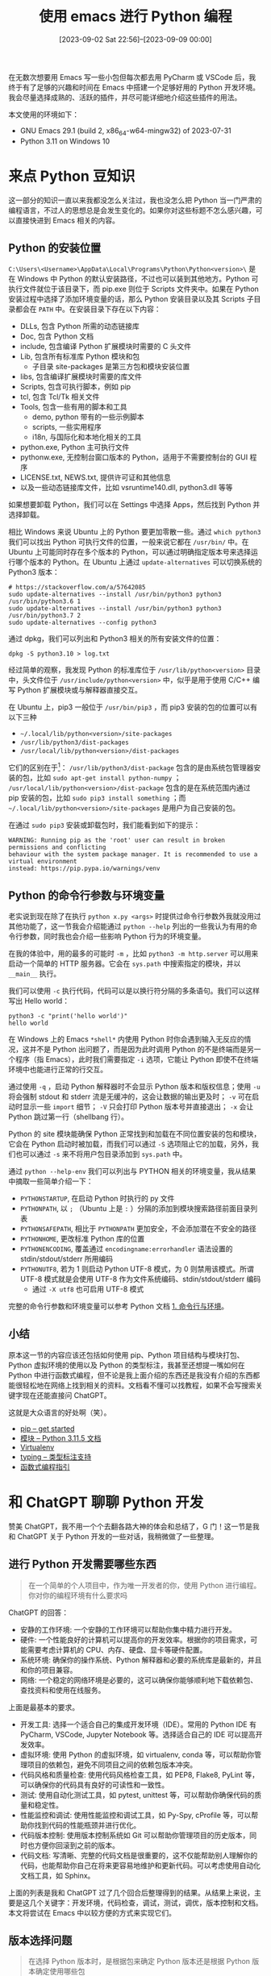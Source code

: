#+TITLE: 使用 emacs 进行 Python 编程
#+DATE: [2023-09-02 Sat 22:56]--[2023-09-09 00:00]
#+FILETAGS: emacs
#+DESCRIPTION: 本文介绍了如何配置 emacs 使之适应 Python 编程

# [[https://www.pixiv.net/artworks/104835794][file:dev/0.jpg]]

在无数次想要用 Emacs 写一些小包但每次都去用 PyCharm 或 VSCode 后，我终于有了足够的兴趣和时间在 Emacs 中搭建一个足够好用的 Python 开发环境。我会尽量选择成熟的、活跃的插件，并尽可能详细地介绍这些插件的用法。

本文使用的环境如下：

- GNU Emacs 29.1 (build 2, x86_64-w64-mingw32) of 2023-07-31
- Python 3.11 on Windows 10

* 来点 Python 豆知识

这一部分的知识一直以来我都没怎么关注过，我也没怎么把 Python 当一门严肃的编程语言，不过人的思想总是会发生变化的。如果你对这些标题不怎么感兴趣，可以直接快进到 Emacs 相关的内容。

** Python 的安装位置

=C:\Users\<Username>\AppData\Local\Programs\Python\Python<version>\= 是在 Windows 中 Python 的默认安装路径，不过也可以装到其他地方。Python 可执行文件就位于该目录下，而 pip.exe 则位于 Scripts 文件夹中。如果在 Python 安装过程中选择了添加环境变量的话，那么 Python 安装目录以及其 Scripts 子目录都会在 =PATH= 中。在安装目录下存在以下内容：

- DLLs, 包含 Python 所需的动态链接库
- Doc, 包含 Python 文档
- include, 包含编译 Python 扩展模块时需要的 C 头文件
- Lib, 包含所有标准库 Python 模块和包
  - 子目录 site-packages 是第三方包和模块安装位置
- libs, 包含编译扩展模块时需要的库文件
- Scripts, 包含可执行脚本，例如 pip
- tcl, 包含 Tcl/Tk 相关文件
- Tools, 包含一些有用的脚本和工具
  - demo, python 带有的一些示例脚本
  - scripts, 一些实用程序
  - i18n, 与国际化和本地化相关的工具
- python.exe, Python 主可执行文件
- pythonw.exe, 无控制台窗口版本的 Python，适用于不需要控制台的 GUI 程序
- LICENSE.txt, NEWS.txt, 提供许可证和其他信息
- 以及一些动态链接库文件，比如 vsruntime140.dll, python3.dll 等等

如果想要卸载 Python，我们可以在 Settings 中选择 Apps，然后找到 Python 并选择卸载。

相比 Windows 来说 Ubuntu 上的 Python 要更加零散一些。通过 =which python3= 我们可以找出 Python 可执行文件的位置，一般来说它都在 =/usr/bin/= 中。在 Ubuntu 上可能同时存在多个版本的 Python，可以通过明确指定版本号来选择运行哪个版本的 Python。在 Ubuntu 上通过 =update-alternatives= 可以切换系统的 Python3 版本：

#+BEGIN_SRC shell
  # https://stackoverflow.com/a/57642085
  sudo update-alternatives --install /usr/bin/python3 python3 /usr/bin/python3.6 1
  sudo update-alternatives --install /usr/bin/python3 python3 /usr/bin/python3.7 2
  sudo update-alternatives --config python3
#+END_SRC

通过 dpkg，我们可以列出和 Python3 相关的所有安装文件的位置：

#+BEGIN_SRC shell
  dpkg -S python3.10 > log.txt
#+END_SRC

经过简单的观察，我发现 Python 的标准库位于 =/usr/lib/python<version>= 目录中，头文件位于 =/usr/include/python<version>= 中，似乎是用于使用 C/C++ 编写 Python 扩展模块或与解释器直接交互。

在 Ubuntu 上，pip3 一般位于 =/usr/bin/pip3= ，而 pip3 安装的包的位置可以有以下三种

- =~/.local/lib/python<version>/site-packages=
- =/usr/lib/python3/dist-packages=
- =/usr/local/lib/python<version>/dist-packages=

它们的区别在于[fn::https://stackoverflow.com/a/54239729]： =/usr/lib/python3/dist-package= 包含的是由系统包管理器安装的包，比如 =sudo apt-get install python-numpy= ； =/usr/local/lib/python<version>/dist-package= 包含的是在系统范围内通过 pip 安装的包，比如 =sudo pip3 install something= ；而 =~/.local/lib/python<version>/site-packages= 是用户为自己安装的包。

在通过 =sudo pip3= 安装或卸载包时，我们能看到如下的提示：

#+BEGIN_SRC text
  WARNING: Running pip as the 'root' user can result in broken permissions and conflicting
  behaviour with the system package manager. It is recommended to use a virtual environment
  instead: https://pip.pypa.io/warnings/venv
#+END_SRC

** Python 的命令行参数与环境变量

老实说到现在除了在执行 =python x.py <args>= 时提供过命令行参数外我就没用过其他功能了，这一节我会介绍能通过 =python --help= 列出的一些我认为有用的命令行参数，同时我也会介绍一些影响 Python 行为的环境变量。

在我的体验中，用的最多的可能时 =-m= ，比如 =python3 -m http.server= 可以用来启动一个简单的 HTTP 服务器。它会在 =sys.path= 中搜索指定的模块，并以 =__main__= 执行。

我们可以使用 =-c= 执行代码，代码可以是以换行符分隔的多条语句。我们可以这样写出 Hello world：

#+BEGIN_SRC shell
  python3 -c "print('hello world')"
  hello world
#+END_SRC

在 Windows 上的 Emacs =*shell*= 内使用 Python 时你会遇到输入无反应的情况，这并不是 Python 出问题了，而是因为此时调用 Python 的不是终端而是另一个程序（指 Emacs），此时我们需要指定 =-i= 选项，它能让 Python 即使不在终端环境中也能进行正常的行交互。

通过使用 =-q= ，启动 Python 解释器时不会显示 Python 版本和版权信息；使用 =-u= 将会强制 stdout 和 stderr 流是无缓冲的，这会让数据的输出更及时； =-v= 可在启动时显示一些 =import= 细节； =-V= 只会打印 Python 版本号并直接退出； =-x= 会让 Python 跳过第一行（shellbang 行）。

Python 的 site 模块能确保 Python 正常找到和加载在不同位置安装的包和模块，它会在 Python 启动时被加载，而我们可以通过 =-S= 选项阻止它的加载，另外，我们也可以通过 =-s= 来不将用户包目录添加到 =sys.path= 中。

通过 =python --help-env= 我们可以列出与 PYTHON 相关的环境变量，我从结果中摘取一些简单介绍一下：

- =PYTHONSTARTUP=, 在启动 Python 时执行的 py 文件
- =PYTHONPATH=, 以 =;= （Ubuntu 上是 =:= ）分隔的添加到模块搜索路径前面目录列表
- =PYTHONSAFEPATH=, 相比于 =PYTHONPATH= 更加安全，不会添加潜在不安全的路径
- =PYTHONHOME=, 更改标准 Python 库的位置
- =PYTHONENCODING=, 覆盖通过 =encodingname:errorhandler= 语法设置的 stdin/stdout/stderr 所用编码
- =PYTHONUTF8=, 若为 1 则启动 Python UTF-8 模式，为 0 则禁用该模式。所谓 UTF-8 模式就是会使用 UTF-8 作为文件系统编码、stdin/stdout/stderr 编码
  - 通过 =-X utf8= 也可启用 UTF-8 模式

完整的命令行参数和环境变量可以参考 Python 文档 [[https://docs.python.org/zh-cn/3.11/using/cmdline.html][1. 命令行与环境]]。

** 小结

原本这一节的内容应该还包括如何使用 pip、Python 项目结构与模块打包、Python 虚拟环境的使用以及 Python 的类型标注，我甚至还想提一嘴如何在 Python 中进行函数式编程，但不论是我上面介绍的东西还是我没有介绍的东西都能很轻松地在网络上找到相关的资料。文档看不懂可以找教程，如果不会写搜索关键字现在还能直接问 ChatGPT。

这就是大众语言的好处啊（笑）。

- [[https://pip.pypa.io/en/stable/getting-started/][pip -- get started]]
- [[https://docs.python.org/zh-cn/3/tutorial/modules.html][模块 -- Python 3.11.5 文档]]
- [[https://virtualenv.pypa.io/en/latest/][Virtualenv]]
- [[https://docs.python.org/zh-cn/3.7/library/typing.html][typing -- 类型标注支持]]
- [[https://docs.python.org/zh-cn/3/howto/functional.html][函数式编程指引]]

* 和 ChatGPT 聊聊 Python 开发

赞美 ChatGPT，我不用一个个去翻各路大神的体会和总结了，G 门！这一节是我和 ChatGPT 关于 Python 开发的一些对话，我稍微做了一些整理。

** 进行 Python 开发需要哪些东西

#+BEGIN_QUOTE
在一个简单的个人项目中，作为唯一开发者的你，使用 Python 进行编程。你对你的编程环境有什么要求吗
#+END_QUOTE

ChatGPT 的回答：

- 安静的工作环境: 一个安静的工作环境可以帮助你集中精力进行开发。
- 硬件: 一个性能良好的计算机可以提高你的开发效率。根据你的项目需求，可能需要考虑计算机的 CPU、内存、硬盘、显卡等硬件配置。
- 系统环境: 确保你的操作系统、Python 解释器和必要的系统库是最新的，并且和你的项目兼容。
- 网络: 一个稳定的网络环境是必要的，这可以确保你能够顺利地下载依赖包、查找资料和使用在线服务。

上面是最基本的要求。

- 开发工具: 选择一个适合自己的集成开发环境（IDE）。常用的 Python IDE 有 PyCharm, VSCode, Jupyter Notebook 等。选择适合自己的 IDE 可以提高开发效率。
- 虚拟环境: 使用 Python 的虚拟环境，如 virtualenv, conda 等，可以帮助你管理项目的依赖包，避免不同项目之间的依赖包版本冲突。
- 代码风格和质量检查: 使用代码风格检查工具，如 PEP8, Flake8, PyLint 等，可以确保你的代码具有良好的可读性和一致性。
- 测试: 使用自动化测试工具，如 pytest, unittest 等，可以帮助你确保代码的质量和稳定性。
- 性能监控和调试: 使用性能监控和调试工具，如 Py-Spy, cProfile 等，可以帮助你找到代码的性能瓶颈并进行优化。
- 代码版本控制: 使用版本控制系统如 Git 可以帮助你管理项目的历史版本，同时也方便你回滚到之前的版本。
- 代码文档: 写清晰、完整的代码文档是很重要的，这不仅能帮助别人理解你的代码，也能帮助你自己在将来更容易地维护和更新代码。可以考虑使用自动化文档工具，如 Sphinx。

上面的列表是我和 ChatGPT 过了几个回合后整理得到的结果。从结果上来说，主要是这几个关键字：开发环境，代码检查，调试，测试，调优，版本控制和文档。本文将尝试在 Emacs 中以较方便的方式来实现它们。

** 版本选择问题

#+BEGIN_QUOTE
在选择 Python 版本时，是根据包来确定 Python 版本还是根据 Python 版本确定使用哪些包
#+END_QUOTE

选择 Python 版本和确定使用哪些包是一个相互影响的双向过程。下面我将描述两种情况及其策略：

1. 根据包来确定 Python 版本

   在这种策略中，你首先确定你需要用到的特定 Python 包和库，然后选择支持这些包和库的 Python 版本。这种策略通常在以下情境下适用：

   - 项目需求明确：你清楚地知道项目需要使用到哪些包和库。
   - 依赖特定包：你的项目依赖于特定的包，这些包只在特定版本的 Python 中可用或最优化。

   这种方法可以确保兼容性，选择的 Python 版本与你需要使用的所有包和库兼容。但你可能会被限制在一个较旧的 Python 版本中，无法利用更新版本的 Python 的功能和优化。

2. 根据 Python 版本确定使用哪些包

   在这种策略中，你首先选择一个 Python 版本，然后基于该版本选择可用的包和库。这种策略通常在以下情境下适用：

   - 新项目：你正在启动一个新项目，有更多的灵活性来选择 Python 版本和包。
   - 利用新功能：你希望利用一个新版本的 Python 中的新功能和优化。

   这样做可以利用最新版本的 Python 中的新功能和优化。而且新版本的 Python 通常支持更多的包和库。但你可能会遇到一些只在旧版本的 Python 中可用的包和库的兼容性问题。

在实际应用中，你可能会找到一个平衡点，选择一个既能满足你的包和库需求，又能提供你需要的 Python 功能和优化的版本。实施一个良好的依赖管理策略，例如使用虚拟环境，可以帮助你更好地管理 Python 版本和包依赖，使得选择 Python 版本和包变得更加灵活和可控。

** Python 的类型标注有什么用处

#+BEGIN_QUOTE
使用 Python 的类型标注以及一些检查工具，我们能够做到像是编译型语言那样的检查效果吗
#+END_QUOTE

Python 的类型标注和类型检查工具确实可以让你在一定程度上实现类似编译型语言的类型检查效果。通过使用 Python 的类型标注功能，你可以指定变量、函数参数和返回值的预期类型。这样可以增加代码的可读性和维护性，同时也可以让你在开发过程中更清晰地理解代码的行为。

有一些工具可以帮助你检查代码中的类型错误。其中最著名的是 mypy。这些工具可以在你运行代码之前发现类型错误，从而让你更早地捕捉到可能的问题。通过结合类型标注和类型检查工具，你可以实现类似编译型语言的类型检查效果。这包括：

- 提前发现类型错误：你可以在运行代码之前发现类型错误，而不是在运行时才发现。
- 更好的代码质量：类型标注可以帮助你编写更清晰、更可维护的代码。
- 提高开发效率：通过提前发现错误，你可以避免在运行时才发现错误，从而节省时间和精力。

类型检查工具可以帮助你提前发现类型错误，但 Python 仍然是一种动态类型语言，这意味着类型检查实际上是在运行时进行的。同时，Python 的类型标注是可选的，这意味着你可以选择不使用它们，或只在代码的某些部分使用它们。

就我个人体验来看，使用类型标注的话 LSP 能提供更好的补全和错误提示。在后文中我也会考虑类型检查工具与 Emacs 的集成。

* 香草味的 Emacs 牌 Python 冰淇淋

在这一节中我会介绍 Emacs 为 Python 开发提供的一些支持，“香草味”（vanilla）指的是不安装任何其他的包。

** python.el

在 Emacs 中有个 python.el 模块为编写 Python 代码提供了一些支持，最开始的时候我以为它就是 [[https://wiki.python.org/moin/EmacsEditor][python-mode.el]]，经过一些了解我才发现两者完全不是一个东西，它似乎与 python.el 不是同一时代的产物：

- [[https://github.com/fgallina/python.el][python.el -- Python's flying circus support for Emacs]]
  - [[https://github.com/fgallina/python.el/commit/e6de1fbdc30f11eddfea3ba874eefd218781a2d7][first commit on Oct 16, 2010]]
- [[https://github.com/emacsmirror/python-mode/][python-mode.el -- Edit, debug, develop, run Python programs]]
  - [[https://github.com/emacsmirror/python-mode/commit/88a09ddd81ca88fba3a7669667818aee0a4976d4][first commit on Dec 13, 1994]]

关于它俩的讨论也有一些：

1. [[https://www.reddit.com/r/emacs/comments/2sjzen/pythonel_vs_pythonmodeel/][python.el vs python-mode.el]]
2. *[[https://www.reddit.com/r/emacs/comments/sshhdi/difference_between_inbuild_python_and_pythonmode/][Difference between inbuild `python` and `python-mode`]]*
3. [[https://stackoverflow.com/questions/362522/switching-from-python-mode-el-to-python-el][Switching from python-mode.el to python.el]]
4. [[https://github.com/jorgenschaefer/elpy/issues/359][Elpy: python-mode.el or python.el ? #359]]
5. [[https://emacs.stackexchange.com/questions/12787/two-python-modes][Two Python modes]]

#+caption: 对 python.el 和 python-mode.el 的评论
:comments:
#+BEGIN_QUOTE
---1

Agree with other posters, python.el. I was a longtime python-mode.el user, but after upgrading to 24.4, found out that python.el has dramatically improved since last time I used it.

I also replaced my home-built configuration with elpy, which has been wonderful. flake8 checking, refactoring, etc.

---2

Yes, this is confusing. python.el (which implements python-mode, sigh) was created by Emacs users for python. The separate package python-mode.el also implements its own python-mode, but was written and is maintained by people connected to the python project. The former is shipped with Emacs. The latter includes a bunch of custom python modules to aid with completion and other things, which it does by interrogating a live python process (python.el also does this, but to a lesser extent).
#+END_QUOTE
:end:

总的来说，现在的 python.el 应该是优于 python-mode.el 的，而且 python.el 已经内置到了 Emacs 中，这里我们选择对 python.el 进行简单的介绍。python.el 似乎没有成文档的说明，以下内容大多来自源代码中的文档注释。

python.el 提供了语法高亮、缩进、移动、shell 交互和补全、virtualenv 支持，Shell package 支持、Shell 语法高亮、pdb 追踪、符号补全、模板（Skeleton）、 FFAP（Find File At Point）、代码检查、ElDoc、Imenu、Flymake 和 =import= 管理支持。下面我们来一项一项地介绍。

*** 语法高亮与编辑功能

目前 python.el 应该是支持了 Python 最新的 =match= 和 =case= 关键字的高亮，我在使用 Emacs 28 时还没有这个功能。

使用 =C-M-a= (beginning-of-defun) 可以移动到函数定义的开头，使用 =C-M-e= (end-of-defun) 可以移动到函数定义的结尾。使用 =M-a= (python-nav-forward-block) 可以移动到代码块开头，使用 =M-e= (python-nav-backward-block) 可以移动到代码块结尾。除了这四个函数外 python.el 还提供了这些没有键绑定的命令：

- =python-nav-forward-statement=, 移动到下一条语句
- =python-nav-backward-statement=, 移动到上一条语句
- =python-nav-beginning-of-statement=, 移动到语句的开头
- =python-nav-end-of-statement=, 移动到语句的结尾
- =python-nav-beginning-of-block=, 移动到代码块开头
- =python-nav-end-of-block=, 移动到代码块结尾
- =python-nav-if-name-main=, 移动到 =__main__= 所在位置

如果我们开启了 =electric-indent-mode= （默认是开启的），那么当我们输入 =:= 时会对当前行进行必要的缩进。通过 =TAB= 我们可以调整某一行语句的缩进级别，除此之外我们也可以使用 =C-c<= (python-indent-shift-left) 来左移缩进和 =C-c>= (python-indent-shift-right) 来右移缩进。

我们可以通过 =python-indent-offset= 设置代码的缩进空格数，默认值是 4。

*** Shell 交互

这里的 Shell 指的不是系统 Shell，而是与在 Emacs 中打开的 Python 解释器进行交互。读者如果使用过 slime 或者写过一些 elisp 插件的话会发现 python.el 的思路与它们很像，即 REPL 交互式开发。

python.el 只对标准的 CPython和 IPython 提供了开箱即用的支持。我们可以通过 =python-shell-interpreter= 设置默认的解释器程序，通过 =python-shell-interpreter-args= 设置解释器的启动参数。比如：

#+BEGIN_SRC elisp
  (setq python-shell-interpreter "ipython"
	python-shell-interpreter-args "--simple-prompt")
#+END_SRC

虽说 python.el 提供了对 IPython 的支持，但我看注释里全是各种各样的 bug 说明，还是尽量不要在 Windows 上的 Emacs 中使用 IPython 了。

我们可以通过命令 =run-python= 来启动一个 Python 解释器，如果调用命令时带有 =C-u= 前缀，那么它会运行我们输入启动命令，以及选择 Python 进程依附的 buffer 或 project。直接在开启 python-mode 的 buffer 中使用 =C-c C-p= 也能打开 Python 解释器。在 py buffer 中可以通过 =C-c C-z= 移动到对应 Python 解释器 buffer。

在完成解释器与 buffer 或 project 的关联后，我们在 buffer 中可以使用以下这些按键来向 Python 解释器发送需要执行的代码：

- =C-c C-c= (python-shell-send-buffer), 将整个 buffer 的内容发送给对应 Python 进程
- =C-c C-s= (python-shell-send-string), 发送字符串给 Python 进程
- =C-c C-e= (python-shell-send-statement), 发送语句给 Python 进程
- =C-c C-r= (python-shell-send-region), 发送 region 内代码给 Python 进程
- =C-c C-l= (python-shell-send-file), 发送一个文件给 Python 进程
- =C-M-x= (python-shell-send-defun), 发送当前位置函数定义给 Python 进程

python.el 为启动的 python shell 提供了补全功能，要使用补全 =python-shell-completion-native-enable= 需要开启，且当前的 =python-shell-interpreter= 不在 =python-shell-completion-native-disabled-interpreters= 列表中。比较有意思的是该列表在 Windows 下为 ='("")= ，而它会匹配任意的 python 解释器，这就意味着 Windows 下补全功能是默认关闭的。这是因为 readline 在 Windows 中不能正常工作。

在 Windows 上我们需要安装 =pyreadline3= 来启用补全功能，在我们启动 Python Shell 时可以在 echo area 看到 =Shell native completion is disabled, using fallback= 的提示，随后使用 "fallback" 方案进行补全。在 Python Shell 中按下 =TAB= 即可进行补全，随着我们在 Python Shell 中执行越来越多的代码，补全的效果也会越来越好。

通过 =python-shell-extra-pythonpaths= 我们可以添加额外的 =PYTHONPATH= ，当这个变量不为空时，其中的值会在启动 Python 进程时被添加到 =PYTHONPATH= 的开头。通过 =python-shell-package-enable= 命令我们可以在 Python Shell 中 =import= 新的包，这需要我们指定目录和包名，该命令会帮我们在 =sys.path= 中添加路径并调用 =import= 。

通过 =C-c C-d= (python-describe-at-point) 可以获取当前光标位置的一些信息。通过 =C-c C-f= (python-eldoc-at-point) 可以获取当前位置的一些文档。但似乎不怎么好用。

*** 虚拟环境支持

python.el 为虚拟环境（virtualenv）提供了支持。我们可以通过 =python-shell-process-environment= 设置一些环境变量，通过 =python-shell-exec-path= 设置 Python 解释器的路径。前者里的环境变量会覆盖默认的环境变量，而后者会被添加到 python 解释器启动环境的环境变量 =PATH= 最前面，这就相当于覆盖了先前的路径。注释中给出了如下的示例代码：

#+BEGIN_SRC elisp
  (setq python-shell-process-environment
	(list
	 (format "PATH=%s" (mapconcat
			    #'identity
			    (reverse
			     (cons (getenv "PATH")
				   '("/path/to/env/bin/")))
			    ":"))
	 "VIRTUAL_ENV=/path/to/env/"))
  (python-shell-exec-path . ("/path/to/env/bin/"))
#+END_SRC

（顺带一提， Linux 上的 =PATH= 分隔符是 =:= ，但 Windows 上是 =;= ）

由于上面的操作要连在一起而且很麻烦，python.el 还提供了一个 =python-shell-virtualenv-root= 变量，只需设置它为虚拟环境路径我们也能达到上面的效果：

#+BEGIN_SRC elisp
  (setq python-shell-virtualenv-root "/path/to/env/")
#+END_SRC

*** 一些杂项

python.el 通过 emacs 内置的模板功能（指 abbrev-mode 和 skeleton）提供了一些基础的模板，如果我们在 python 文件中开启了 abbrev-mode 且 =python-skeleton-autoinsert= 为真，那么就会通过 abbrev 展开一些缩写。不过老实说这些机制还是太老旧了，不如直接用 yasnippet。通过 =C-c C-t [cdfimtw]= 我们可以使用一系列的 skeleton ，分别是 class, def, for, if, import, try, while。

python.el 为 imenu 提供了一些支持，和 Imenu 相关的东西有可用作 =imenu-create-index-function= 的 =python-imenu-create-flat-index= 和 =python-imenu-create-flat-index= ，以及控制 label 格式的选项 =python-imenu-format-item-label-function=, =python-imenu-format-parent-item-label-function= 和 =python-imenu-format-parent-item-jump-label-function= 变量。我们可以通过 =C-c C-j= 启动 imenu。

通过 =python-sort-imports=, =python-add-import=, =python-remove-import= 和 =python-fix-imports= 我们可以方便地在文件的头部添加或删除 import ，这对大文件比较方便。不过这需要我们通过 pip 安装 isort。和 =import= 管理相关的命令有这些：

- =C-c C-i a= 添加导入
- =C-c C-i f= 修复导入
- =C-c C-i r= 移除导入
- =C-c C-i s= 对导入排序

通过使用 =python-check= ，我们也能够对文件进行检查，这是通过 =python-check-command= 中指定的命令来进行的。它的默认值是 =pyflakes= 。我们可以通过 =C-c C-v= 来执行 =python-check= 命令。

通过设置 =python-flymake-command= ，我们可以设置 flymake 后端。

python.el 为 pdb 提供了支持，不过我现在不知道 pdb 是什么东西。

** eglot and pyright

你可能听说过 LSP 是为了解决语言工具与编程语言之间的 M * N 问题而出现的，当然也有[[https://matklad.github.io/2022/04/25/why-lsp.html][不同的看法]]，但不管怎样 LSP 对我们这些编辑器用户来说是个好东西，只要编辑器提供了 LSP 支持我们就能方便地使用各种 LSP 服务器提供的语言支持。LSP 提供的最显著的特性可能是代码补全、悬停提示、跳转到定义、查找引用、符号搜索、自动重构、代码格式化和诊断和错误检查。如果编程体验满分是 100，那么编辑器 + LSP 至少是够及格线了。

通过 [[https://microsoft.github.io/language-server-protocol/implementors/servers/][Implementations -- Language Servers]] 或 https://langserver.org/ 我们可以查看有哪些已经实现 LSP 服务的语言。我们也可以在这两个网站上查看有哪些实现 LSP 客户端的编辑器，你能够在这两个页面上找到三个 Emacs 的 LSP 实现，它们分别是 [[https://github.com/emacs-lsp/lsp-mode/][lsp-mode]]，[[https://github.com/joaotavora/eglot][eglot]] 和 [[https://github.com/manateelazycat/lsp-bridge/][lsp-bridge]]。其中 lsp-mode 和 lsp-bridge 我都没有使用经验，不过听说 lsp-bridge 是目前最快的 Emacs 端 LSP 实现，之后有机会去试试。下面我们只对 eglot 进行介绍，如果你有兴趣你可以去读一读 eglot 的[[https://www.gnu.org/software/emacs/manual/html_node/eglot/index.html][文档]]或是项目的 [[https://github.com/joaotavora/eglot][README]]，我不打算在这里做一个大而全的介绍，而只是告诉读者如何简单使用。

现在让我们看看 LSP 服务端，Python 的 LSP Server 实现非常多：

- [[https://github.com/palantir/python-language-server][(unmaintained) python-language-server -- An implementation of the Language Server Protocol for Python]]
- [[https://github.com/sourcegraph/python-langserver][(unmaintained) python-langserver -- Language server which talks LSP via JSONRPC for Python]]
- [[https://github.com/Microsoft/python-language-server][(unmaintained) -- Microsoft Language Server for Python]]
- [[https://github.com/python-lsp/python-lsp-server][python-lsp-server -- Fork of the python-language-server project]]
- [[https://github.com/pappasam/jedi-language-server][jedi-language-server -- A Python language server exclusively for Jedi]]
- [[https://github.com/microsoft/pyright][pyright -- Static Type Checker for Python]]

这样来看似乎是主流的 Python LSP 实现形成了三足鼎立的局面？（笑）目前 VSCode 下载量最大的 Python 扩展是 Pylance，而 Pylance 内部使用的就是 Pyright。高使用量应该能说明这东西的可用性，所以本文选择了使用 Pyright。我们可以通过 =python -m pip install pyright= 来安装 Pyright。

下面让我们正式开始 eglot + pyright 的使用介绍吧。eglot 已经内置到 Emacs 29 中了，这意味着我们只需要在 buffer 中使用 =eglot= 即可开启 LSP 服务。eglot 已经添加了 Pyright 相关的规则，如果我们已经安装了 Pyright 那么它会使用 Pyright 来为我们提供 LSP 服务。如果我们安装了其他 Python LSP Server，那么 eglot 会让我们从 minibuffer 中选一个，如果想要覆盖默认规则而只是用特定的 LSP Server，我们可以向 =eglot-server-programs= 中添加规则，就像这样：（可以查看 =eglot-server-programs= 的文档来查看所有可用的格式）

#+BEGIN_SRC elisp
  (add-to-list 'eglot-server-programs
	       '(python-mode . ("pyright-langserver" "--stdio")))
#+END_SRC

如果我们想要在打开 buffer 时自动开启 LSP 而不是手动调用 =eglot= ，我们可以添加 =eglot-ensure= 到 major-mode 的 hook 中。这里同样使用 Python 来做例子：

#+BEGIN_SRC elisp
  (add-hook 'python-mode 'eglot-ensure)
#+END_SRC

我们可以通过 =eglot-shutdown= 来管理 LSP 服务，通过 =eglot-reconnect= 来重启 eglot。完整的命令列表可以参考 [[https://www.gnu.org/software/emacs/manual/html_node/eglot/Eglot-Commands.html][3.3 Eglot Commands]]，关于工作空间与 LSP 的说明可以参考 [[https://www.gnu.org/software/emacs/manual/html_node/eglot/Eglot-and-Buffers.html][3.2 Buffers, Projects, and Eglot]]。

关于 Pyright 我没什么好说的，这里就贴一下配置文档吧，如果我们需要一些额外的功能可能需要自己编写 toml 配置文件：[[https://microsoft.github.io/pyright/#/configuration][Pyright Configuration]]。

** treesit

tree-sitter 支持的加入可以说是 Emacs 29 的大变更之一。treesit 模块的编写者和维护者是付禹安，这是他写过的和 treesit 相关的文章：

- [[https://archive.casouri.cc/note/2021/emacs-tree-sitter/index.html][RFC: Emacs tree-sitter integration]]
- [[https://archive.casouri.cc/note/2023/tree-sitter-in-emacs-29/index.html][Tree-sitter in Emacs 29 and Beyond]]
- [[https://archive.casouri.cc/note/2023/tree-sitter-starter-guide/index.html][Tree-sitter Starter Guide]]

tree-sitter 是一个 parser generator，它的与众不同之处在于它可以 *增量* 地解析源代码，这意味着它可以在源代码被修改时只解析被修改的部分而不是每次等重新解析整个文件，而这大大提高了解析的速度和效率，非常适合编辑器。

在用上 treesitter 后编辑器可以使用语法树而不是正则表达式来更准确地确定如何高亮代码，而且有了语法树某些编辑操作将会更加准确且实现起来更加容易，我非常期待大量使用 treesit 的插件出现，不过这可能需要一段时间，毕竟这对 Emacs 和 Emacser 来说是个全新的东西。

在 tree-sitter 官网我们可以看到现有的使用 tree-sitter 实现的各语言 parser，这是 Python 的 parser：[[https://github.com/tree-sitter/tree-sitter-python][tree-sitter-python]]。你可以按照文档中的[[https://tree-sitter.github.io/tree-sitter/creating-parsers][教程]]来编译和安装它，或是通过 emacs 命令 =treesit-install-language-grammar= 进行安装，它会一步步引导你完成某个语言 parser 的编译。在 Linux 上做起来很容易，在 Windows 上我建议读者在 MSYS2 SHELL 环境中启动 Emacs 后再执行 =treesit= 安装命令。

在完成 tree-sitter-python 的安装后我们就可以使用 =python-ts-mode= 了，它是 python-mode 的 treesit 版，提供了基于 treesit 的语法高亮、缩进和 imenu 功能。我们可以通过以下代码来默认使用 python-ts-mode：

#+BEGIN_SRC elisp
  ;; 默认使用 python-ts-mode，需要安装 python 的 treesitter
  (add-to-list 'major-mode-remap-alist '(python-mode . python-ts-mode))
#+END_SRC

目前 python.el 对 treesit 的支持并不完全，我在 python.el 中找到了一个与 treesit 相关的 =TODO= ，希望 Emacs 30 能进一步完善。目前 python-ts-mode 给我的感受就是代码更加鲜艳了。

** project.el

在看到 [[https://github.com/emacs-mirror/emacs/commit/8cbd4a02a2b9823a6aa7e722af6e3d204f881aed][Delete comment saying that project.el is experimental]] 这个 commit 后，我觉得是时候学一波 project.el 的用法了。也许你听说过一个类似的包：[[https://github.com/bbatsov/projectile][projectile]]，根据作者的评论来看 project.el 应该已经从 projectile “吸收”了不少特性，现在两者在功能上应该没有太大的差距了：

#+caption: projectile's author's comment on project.el
:comments:
#+BEGIN_QUOTE
Both projects are very similar these days, although this wasn't always the case, and still Projectile has an edge when it comes to overall functionality and level of configuration. project.el started out small and I recall the original vision for it was to be a barebone library that provides only essential project-management functionality. However, project.el has been slowly been copying many of Projectile's features over the years (and added a few of its own like the xref integration) and now it probably covers the use-case of most people.

For me (the author of Projectile), Projectile's biggest advantage will always be that it's more community-friendly (e.g. the development happens on GitHub), as it's not restricted by the FSF contributor agreement and everyone can easily contribute to the project. Of course, it's hard to compete with a built-in package and maybe Projectile significance will diminish over time. At any rate - Projectile's not going away any time soon and I hope that we'll keep coming up with fun new ideas for it going forward.

P.S. One under-appreciated advantage of Projectile is that it has way more documentation (see https://docs.projectile.mx/projectile/index.html) :-)

[[https://www.reddit.com/r/emacs/comments/nf2k5y/comment/gyo3skj/?utm_source=share&utm_medium=web2x&context=3][bozhidarb -- How does projectile compare to the built-in project.el?]]
#+END_QUOTE
:end:

当然，作者在 README 中也提到了 projectile 与内置的 project.el 进行了集成，而且 projectile 的[[https://melpa.org/#/?q=projectile][生态]]看上去还不错的样子，读者有兴趣可以试试 projectile，这里我只对 project.el 进行介绍，毕竟是 vanilla。

*** 如何确定项目的根目录

在我的日常使用中，git 仓库的 .git 目录所在位置就是项目的根目录。当我们在某个 git 目录下的文件中执行 =project-current= 时我们能够得到类似这样的结果：

#+BEGIN_SRC elisp
  (project-current)
  => (vc Git "d:/Onedrive/yynotes/")
#+END_SRC

=project-current= 内部会调用 =project-find-functions= 钩子中的函数来查找项目的根目录，默认情况下该钩子只有一个函数： =project-try-vs= ，它会使用 vc.el 作为后端来查找 VCS 工具的根目录。

*** 文件操作和 buffer 操作

文档的大部分内容都是对命令的介绍，这里我们也简单列举一下吧：

- =C-x p f= (project-find-file), 访问当前项目中的某个文件
- =C-x p g= (project-find-regexp), 在项目所有文件中进行正则匹配
- =C-x p r= (project-query-replace-regexp), 在项目所有文件中进行查找替换
- =C-x p d= (project-dired), 在项目根目录执行 dired
- =C-x p v= (project-vc-dir), 在项目根目录执行 vc-dir 命令
- =C-x p s= (project-shell), 在项目根目录启动 Shell
- =C-x p e= (project-eshell), 在项目根目录启动 Eshell
- =C-x p c= (project-compile), 在项目根目录运行 compile 命令
- =C-x p &= (project-async-shell-command), 在项目根目录执行异步 Shell 命令
- =C-x p != (project-shell-command), 在项目根目录同步执行 Shell 命令
- =C-x p b= (project-switch-to-buffer), 切换到当前项目的另一 buffer
- =C-x p C-b= (project-list-buffers), 列出属于当前项目的所有 buffer
- =C-x p k= (project-kill-buffers), 关闭属于当前项目的所有 buffer
- =C-x p p= (project-switch-prject), 切换当前 project
- project-search, 在整个项目中使用正则表达式搜索文本

老实说这些命令都没什么好说的，读者只要试一试就知道怎么用了。网上关于 project.el 的折腾我没有找到多少，只有这一篇：[[https://zhuanlan.zhihu.com/p/438190734][project.el 使用说明]]。

如果你觉得这些按键很难记的话，可以考虑使用 =which-key= 来显示按键，这是一份简单的配置，以及截图示例：

#+BEGIN_SRC elisp
(use-package which-key
  :config
  ;; 通过 C-h 或 ? 才显示 which-key buffer
  (setopt which-key-show-early-on-C-h t)
  ;; 仅通过 C-h 触发
  (setopt which-key-idle-delay 10000)
  ;; 在随后的按键中迅速响应
  (setopt which-key-idle-secondary-delay 0.05)
  ;; 启动全局 which-key-mode
  (which-key-mode))
#+END_SRC

[[./1.png]]

** 一些小玩意

（好吧，可能不是那么小...）

通过开启 hs-minor-mode，我们可以使用 python.el 提供的代码折叠功能。它提供了如下按键：

- =C-c @ C-h=, =C-c @ C-d= (hs-hide-block) 折叠当前代码块
- =C-c @ C-s= (hs-show-block) 展开当前代码块
- =C-c @ C-c=, =C-c @ C-e=, =S-mouse-2= (hs-toggle-hiding) 切换折叠状态
- =C-c @ C-M-h=, =C-c @ C-t= (hs-hide-all) 折叠所有代码
- =C-c @ C-M-s=, =C-c @ C-a= (hs-show-all) 展开所有代码
- =C-u n C-c @ C-l= (hs-hide-level) 折叠当前块之下的 n 级代码块

如你所见，这些快捷键就不是人按的，而且一般我们一次只会折叠或展开一个函数。我建议直接绑定 =hs-toggle-hiding= 到一个比较容易按的键上，比如 =C-+= 或 =C-c TAB= 。

如果我们打开了 prettify-symbol-mode，那么某些字符序列会显示为另一个符号，比如 =lambda= -> =λ= ，python.el 对 =lambda=, =and= 和 =or= 提供了这样的支持：

#+BEGIN_SRC elisp
  (defvar python-prettify-symbols-alist
    '(("lambda"  . ?λ)
      ("and" . ?∧)
      ("or" . ?∨))
    "Value for `prettify-symbols-alist' in `python-mode'.")
#+END_SRC

imenu 提供了函数或变量跳转功能，在 Python-mode 中我们可以通过 =C-c C-j= 调用 =imenu= ，并选择想要的函数或变量名进行跳转。

我原本打算介绍一下 vc.el，不过 magit 可能更好用，读者有兴趣可以去读读[[https://www.gnu.org/software/emacs/manual/html_node/emacs/Version-Control.html][文档]]。Emacs 同样提供了非常强大的 diff 可视化功能，不过我还没学会，有时间去[[https://www.gnu.org/software/emacs/manual/html_node/emacs/Emerge.html][看看]]。dired 可以用来方便地管理项目中的文件，同样读者如果有兴趣可以学学。

现在我们基本完成了对 Emacs 内置编程支持功能的介绍，下面我会根据具体的任务来选择一些插件进行介绍和推荐。

* 设置虚拟环境

关于虚拟环境的原理，这里有一篇不错的文章：[[https://note.qidong.name/2019/03/python-virtualenv/][Python中的虚拟环境（Virtualenv）及其工作原理]]，我就不赘述了。在虚拟环境管理这个功能实现上， Emacs 有一堆的包：

- [[https://github.com/jorgenschaefer/pyvenv][(unmaintained) pyvenv -- Python virtual environment interface for Emacs]]
- [[https://github.com/Rokutann/npy.el][(unmaintained) npy.el -- Extensions to Python development support in Emacs]]
- [[https://github.com/porterjamesj/virtualenvwrapper.el][(unmaintained) virtualenvwrapper.el -- virtualenv tool for emacs]]
- [[https://github.com/robert-zaremba/auto-virtualenvwrapper.el][auto-virtualenvwrapper.el -- Automatically activate python virtualenv using virtualenvwrapper.el]]
- [[https://github.com/necaris/conda.el][conda.el -- Emacs helper library (and minor mode) to work with conda environments]]
- [[https://github.com/pwalsh/pipenv.el][pipenv.el -- A Pipenv porcelain inside Emacs]]
- [[https://github.com/pythonic-emacs/pyenv-mode][pyenv-mode -- Integrate pyenv with python-mode]]

我使用的包管理器是 [[https://github.com/pdm-project/pdm][pdm]]，它提供了一些非常不错的功能。我们可以通过 =pdm run file= 来在 pdm 生成的虚拟环境中执行 Python 代码。这一节我们的任务就是让在 Emacs 中启动的 Python 解释器也能用上 pdm 的虚拟环境，方便我们在虚拟环境中进行开发。

原本我打算从上面选一个来用，后来想了想似乎没有必要弄得这么复杂，结合 emacs 自己的 .dir-locals.el 就可以设置某个项目所使用的虚拟环境，就像这样：

#+BEGIN_SRC elisp
  ((python-base-mode . ((eval . (setq-local python-shell-virtualenv-root
					    (file-name-concat
					     (project-root (project-current))
					     ".venv")))
			(eval . (setq-local python-shell-extra-pythonpaths
					    nil))
			(eval . (setq-local python-shell-process-environment
					    nil))
			)))
#+END_SRC

通过修改位于 .dir-locals.el 中的 =python-shell-extra-pythonpaths= 和 =python-shell-process-environment= 我们就能添加额外的路径和环境变量给 Emacs 中启动的 Python 解释器。

参考 pyright 的文档，我们可以在 pyproject.toml 中添加 pyright LSP 的配置项。我们可以通过如下配置让它识别当前的虚拟环境：

#+BEGIN_SRC toml
  [tool.pyright]
  venvPath = "."
  venv = ".venv"
#+END_SRC

我简单制作了一个可以直接 clone 来开始新 Python pdm 项目的 repo：[[https://github.com/include-yy/pdm-template/][pdm-template]]。除了上面的那些包，我还发现了一个泛用的环境管理插件 [[https://github.com/astoff/buffer-env][buffer-env]]，可惜 Windows 上的支持不佳，现就这样凑合着用吧。也许我之后会尝试一下 pyvenv。

关于 Python 包管理器的对比，这里有一篇不错的文章：[[https://dev.to/frostming/a-review-pipenv-vs-poetry-vs-pdm-39b4][A Review: Pipenv vs. Poetry vs. PDM]]。

* 代码检查与格式化

LSP 提供了代码格式化的接口，不过 pyright 没有实现它：[[https://github.com/microsoft/pyright/issues/213][Support Code Formating]]。我们可以考虑使用一些其他的工具来实现它，比如 [[https://black.readthedocs.io/en/stable/integrations/editors.html][black]]。Emacs 中也有进行集成的插件 [[https://github.com/wbolster/emacs-python-black][emacs-python-black]] 和 [[https://github.com/pythonic-emacs/blacken][blacken]]。在安装 blacken 后我们可以使用 =blacken-buffer= 来进行格式化。如果开启了 =baclken-mode= blacken 将会在我们每次保存 buffer 时尝试使用 black 格式化代码，如果开启了一些自动保存插件而且代码中存在错误的话可能会频繁弹出 Error buffer，这里我选择不开启。

既然我们已经在上面使用了 pyright 作为 LSP server，某种意义上来说就没必要专门安装代码检查工具了，LSP 能够提供足够好的错误提示。不过如果我们要检查整个项目的话专门的检查工具还是更好一些。[[https://inventwithpython.com/blog/2022/11/19/python-linter-comparison-2022-pylint-vs-pyflakes-vs-flake8-vs-autopep8-vs-bandit-vs-prospector-vs-pylama-vs-pyroma-vs-black-vs-mypy-vs-radon-vs-mccabe/][这篇文章]]对常用的工具进行了一些介绍。

在对 python.el 的介绍中我们提到了一个命令 =C-c C-v= ，它会调用 =python-check-command= 指定的程序对当前文件进行检查，默认是 pyflakes。我们在按下 C-c C-v 后可以通过修改命令行参数达到指定检查文件的目的。如果想要使用 flake8，mypy 或 pyright 我们可以直接输入，这也算是 Emacs 对“编译” Python 代码提供的最基础的支持了。

我目前找到的这类检查工具与 Emacs 的集成大多是通过 flymake 或 flycheck 集成的，但 LSP 已经提供了大部分的功能，不如考虑增强一下 Emacs 的 Compile 功能。我的想法是添加一个选项菜单来选择各种工具对当前文件或项目进行检查，不过感觉功能太弱，还是留到以后再想想吧。

* 测试工具

Python 有成吨的测试工具，这里我只对用过的 [[https://docs.pytest.org/en/7.4.x/][pytest]] 尝试一下 Emacs 集成。随手一搜我就找到了这些：

- [[https://github.com/wbolster/emacs-python-pytest/][emacs-python-pytest -- run pytest inside emacs]]
- [[https://github.com/keewis/pytest.el][pytest.el -- Emacs mode for running pytest]]
- [[https://github.com/ionrock/pytest-el][pytest-el -- Run py.test on testing functions, classes, modules and entire suites in Emacs]]

嗯...... 似乎与 project.el 集成的不错的包还没多少，等到我真正开始重度使用 pytest 的时候再继续吧。

* 在 Emasc 中阅读文档

遇到不会的函数或者问题时我会通过 =webjump= 进行谷歌搜索并在浏览器中浏览文档或问答：

#+BEGIN_SRC elisp
  (add-to-list 'webjump-sites
	       '("Google" .
		 [simple-query "www.google.com"
			       "www.google.com/search?q=" ""]))
#+END_SRC

如果仅仅是读函数文档的话在 Emacs 里就能读是最好的，而且文档一般都是纯文本，不需要一些 js 动态特性。[[https://github.com/astoff/devdocs.el][devdocs.el]] 为阅读 [[https://devdocs.io/][devdocs]] 上的文档提供了相当便利的功能，我们可以通过 =devdocs-install= 安装文档，通过 =devdocs-lookup= 阅读文档，这有点像是 =C-h f= 。通过以下代码我们可以为某个 major-mode 指定文档：

#+BEGIN_SRC elisp
  (add-hook 'python-mode-hook
	    (lambda () (setq-local devdocs-current-docs '("python~3.9"))))
#+END_SRC

我现在将 python-mode 的 =C-c C-f= 绑定到了 =devdocs-lookup= 上。

使用 [[https://github.com/chenyanming/shrface][shrface]] 我们可以对 devdocs 显示的文档进行一些美化，不然实在有些难看：

#+BEGIN_SRC elisp
(use-package shrface
  :config
  (shrface-basic)
  (shrface-trial)
  (shrface-default-keybindings)
  (setq shrface-href-versatile t))
#+END_SRC

[[./2.png]]

（buffer 顶部的提示来自 [[https://github.com/joaotavora/breadcrumb][breadcrumb]]）

* 后记

在本文开始之前我想在 Emacs 中实现类似 PyCharm 相当的效果，为此我还花了一两个小时做完了 PyCharm 的入门教程。现在看来这个目标有些过于不自量力了。某种意义上来说这也算是一种技术选型，从数不尽的 Emacs 包中找到适合自己使用的，要完全覆盖个人需求需要付出不少的精力。感谢 [[https://github.com/jorgenschaefer/elpy][elpy]], [[https://develop.spacemacs.org/layers/+lang/python/README.html][python layer]] 和 [[https://www.emacswiki.org/emacs/PythonProgrammingInEmacs][emacs wiki]] 给我的启发，其中可以说是饱含了过去人的经验。

原本我还打算介绍一下 magit 和 yasnippet，不过它们本身过于庞大，也许最好专门进行介绍。

本文算是我在 Emacs 中写 Python 的第一次正式尝试，如果之后还有进展我应该会继续记录，下一步也许是彻底弄懂 project.el 的功能来方便将其他插件与它集成。

感谢阅读，顺便忆山东兄弟（笑）

# | [[https://www.pixiv.net/artworks/75976961][file:dev/p2.jpg]] | [[./dev/p3.jpg]] |

# [[https://www.pixiv.net/artworks/60575451][file:dev/p1.jpg]]
